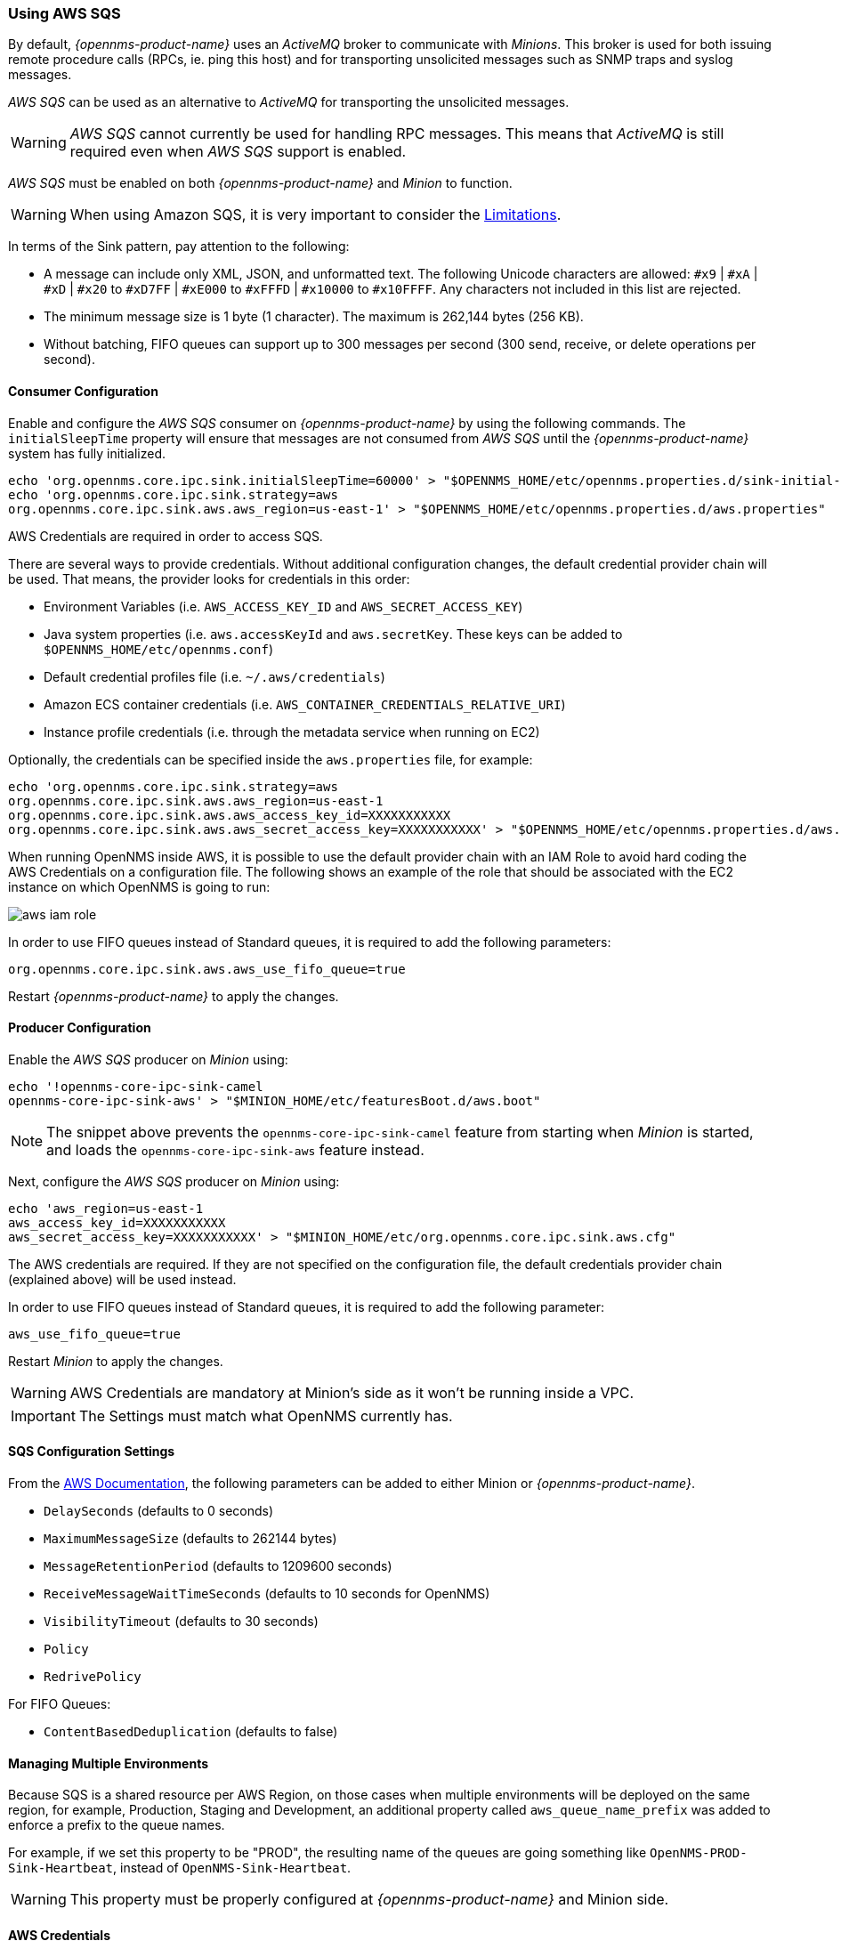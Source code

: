 
// Allow GitHub image rendering
:imagesdir: ../../images

=== Using AWS SQS

By default, _{opennms-product-name}_ uses an _ActiveMQ_ broker to communicate with _Minions_.
This broker is used for both issuing remote procedure calls (RPCs, ie. ping this host) and for transporting unsolicited messages such as SNMP traps and syslog messages.

_AWS SQS_ can be used as an alternative to _ActiveMQ_ for transporting the unsolicited messages.

WARNING: _AWS SQS_ cannot currently be used for handling RPC messages.
This means that _ActiveMQ_ is still required even when _AWS SQS_ support is enabled.

_AWS SQS_ must be enabled on both _{opennms-product-name}_ and _Minion_ to function.

WARNING:  When using Amazon SQS, it is very important to consider the link:http://docs.aws.amazon.com/AWSSimpleQueueService/latest/SQSDeveloperGuide/sqs-limits.html[Limitations].

In terms of the Sink pattern, pay attention to the following:

* A message can include only XML, JSON, and unformatted text. The following Unicode characters are allowed: `#x9` | `#xA` | `#xD` | `#x20` to `#xD7FF` | `#xE000` to `#xFFFD` | `#x10000` to `#x10FFFF`. Any characters not included in this list are rejected.
* The minimum message size is 1 byte (1 character). The maximum is 262,144 bytes (256 KB).
* Without batching, FIFO queues can support up to 300 messages per second (300 send, receive, or delete operations per second).

==== Consumer Configuration

Enable and configure the _AWS SQS_ consumer on _{opennms-product-name}_ by using the following commands. The `initialSleepTime` property will ensure that messages are not consumed from _AWS SQS_ until the _{opennms-product-name}_ system has fully initialized.

[source, sh]
----
echo 'org.opennms.core.ipc.sink.initialSleepTime=60000' > "$OPENNMS_HOME/etc/opennms.properties.d/sink-initial-sleep-time.properties"
echo 'org.opennms.core.ipc.sink.strategy=aws
org.opennms.core.ipc.sink.aws.aws_region=us-east-1' > "$OPENNMS_HOME/etc/opennms.properties.d/aws.properties"
----

AWS Credentials are required in order to access SQS.

There are several ways to provide credentials. Without additional configuration changes, the default credential provider chain will be used. That means, the provider looks for credentials in this order:

* Environment Variables (i.e. `AWS_ACCESS_KEY_ID` and `AWS_SECRET_ACCESS_KEY`)
* Java system properties (i.e. `aws.accessKeyId` and `aws.secretKey`. These keys can be added to `$OPENNMS_HOME/etc/opennms.conf`)
* Default credential profiles file (i.e. `~/.aws/credentials`)
* Amazon ECS container credentials (i.e. `AWS_CONTAINER_CREDENTIALS_RELATIVE_URI`)
* Instance profile credentials (i.e. through the metadata service when running on EC2)

Optionally, the credentials can be specified inside the `aws.properties` file, for example:

[source, sh]
----
echo 'org.opennms.core.ipc.sink.strategy=aws
org.opennms.core.ipc.sink.aws.aws_region=us-east-1
org.opennms.core.ipc.sink.aws.aws_access_key_id=XXXXXXXXXXX
org.opennms.core.ipc.sink.aws.aws_secret_access_key=XXXXXXXXXXX' > "$OPENNMS_HOME/etc/opennms.properties.d/aws.properties"
----

When running OpenNMS inside AWS, it is possible to use the default provider chain with an IAM Role to avoid hard coding the AWS Credentials on a configuration file. The following shows an example of the role that should be associated with the EC2 instance on which OpenNMS is going to run:

image:../images/minion/aws-iam-role.png[]

In order to use FIFO queues instead of Standard queues, it is required to add the following parameters:

[source, sh]
----
org.opennms.core.ipc.sink.aws.aws_use_fifo_queue=true
----

Restart _{opennms-product-name}_ to apply the changes.

==== Producer Configuration

Enable the _AWS SQS_ producer on _Minion_ using:

[source, sh]
----
echo '!opennms-core-ipc-sink-camel
opennms-core-ipc-sink-aws' > "$MINION_HOME/etc/featuresBoot.d/aws.boot"
----

NOTE: The snippet above prevents the `opennms-core-ipc-sink-camel` feature from starting when _Minion_ is started, and loads the `opennms-core-ipc-sink-aws` feature instead.

Next, configure the _AWS SQS_ producer on _Minion_ using:

[source, sh]
----
echo 'aws_region=us-east-1
aws_access_key_id=XXXXXXXXXXX
aws_secret_access_key=XXXXXXXXXXX' > "$MINION_HOME/etc/org.opennms.core.ipc.sink.aws.cfg"
----

The AWS credentials are required. If they are not specified on the configuration file, the default credentials provider chain (explained above) will be used instead.

In order to use FIFO queues instead of Standard queues, it is required to add the following parameter:

[source, sh]
----
aws_use_fifo_queue=true
----

Restart _Minion_ to apply the changes.

WARNING: AWS Credentials are mandatory at Minion's side as it won't be running inside a VPC.

IMPORTANT: The Settings must match what OpenNMS currently has.

==== SQS Configuration Settings

From the link:http://docs.aws.amazon.com/AWSSimpleQueueService/latest/APIReference/API_SetQueueAttributes.html[AWS Documentation], the following parameters can be added to either Minion or _{opennms-product-name}_.

* `DelaySeconds` (defaults to 0 seconds)
* `MaximumMessageSize` (defaults to 262144 bytes)
* `MessageRetentionPeriod` (defaults to 1209600 seconds)
* `ReceiveMessageWaitTimeSeconds` (defaults to 10 seconds for OpenNMS)
* `VisibilityTimeout` (defaults to 30 seconds)
* `Policy`
* `RedrivePolicy`

For FIFO Queues:

* `ContentBasedDeduplication` (defaults to false)

==== Managing Multiple Environments

Because SQS is a shared resource per AWS Region, on those cases when multiple environments will be deployed on the same region, for example, Production, Staging and Development,
an additional property called `aws_queue_name_prefix` was added to enforce a prefix to the queue names.

For example, if we set this property to be "PROD", the resulting name of the queues are going something like `OpenNMS-PROD-Sink-Heartbeat`, instead of `OpenNMS-Sink-Heartbeat`.

WARNING: This property must be properly configured at  _{opennms-product-name}_  and Minion side.

==== AWS Credentials

The credentials (a.k.a. the Access Key ID and the Secret Access Key) are required in both sides, OpenNMS and Minion.

In order to create credentials just for accessing SQS resources, follow this procedure:

* From the AWS Console, choose the appropriate region.
* Open the IAM Dashboard and click on "Add user".
* Choose a name for the user, for example `opennms-minion`.
* Check only `Programmatic access` for the Access type.
* On the permissions, click on `Attach existing policies directly`.
* On the search bar, write SQS, and then check on `AmazonSQSFullAccess`.
* Click on Create User

image:../images/minion/aws-minion-user.png[]

Finally, either click on Download .csv or click on "Show" to grab a copy of the Access key ID, and the Secret access key.
